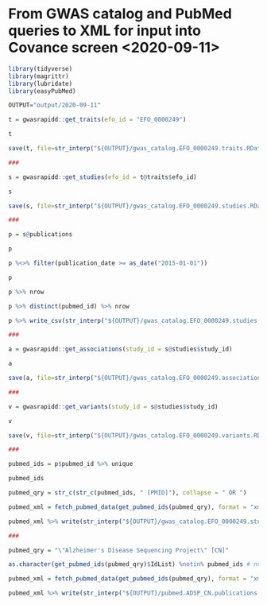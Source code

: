 * From GWAS catalog and PubMed queries to XML for input into Covance screen <2020-09-11>

#+begin_src R
  library(tidyverse)
  library(magrittr)
  library(lubridate)
  library(easyPubMed)

  OUTPUT="output/2020-09-11"

  t = gwasrapidd::get_traits(efo_id = "EFO_0000249")

  t

  save(t, file=str_interp("${OUTPUT}/gwas_catalog.EFO_0000249.traits.RData"))

  ###

  s = gwasrapidd::get_studies(efo_id = t@traits$efo_id)

  s

  save(s, file=str_interp("${OUTPUT}/gwas_catalog.EFO_0000249.studies.RData"))

  ###

  p = s@publications

  p

  p %<>% filter(publication_date >= as_date("2015-01-01"))

  p

  p %>% nrow

  p %>% distinct(pubmed_id) %>% nrow

  p %>% write_csv(str_interp("${OUTPUT}/gwas_catalog.EFO_0000249.studies.publications.since_2015.csv"))

  ###

  a = gwasrapidd::get_associations(study_id = s@studies$study_id)

  a

  save(a, file=str_interp("${OUTPUT}/gwas_catalog.EFO_0000249.associations.RData"))

  ###

  v = gwasrapidd::get_variants(study_id = s@studies$study_id)

  v

  save(v, file=str_interp("${OUTPUT}/gwas_catalog.EFO_0000249.variants.RData"))

  ###

  pubmed_ids = p$pubmed_id %>% unique

  pubmed_ids

  pubmed_qry = str_c(str_c(pubmed_ids, " [PMID]"), collapse = " OR ")

  pubmed_xml = fetch_pubmed_data(get_pubmed_ids(pubmed_qry), format = "xml")

  pubmed_xml %>% write(str_interp("${OUTPUT}/gwas_catalog.EFO_0000249.studies.publications.since_2015.xml"))

  ###

  pubmed_qry = "\"Alzheimer's Disease Sequencing Project\" [CN]"

  as.character(get_pubmed_ids(pubmed_qry)$IdList) %notin% pubmed_ids # none of the ADSP papers is included in the GWAS Catalog!

  pubmed_xml = fetch_pubmed_data(get_pubmed_ids(pubmed_qry), format = "xml")

  pubmed_xml %>% write(str_interp("${OUTPUT}/pubmed.ADSP_CN.publications.xml"))
#+end_src
